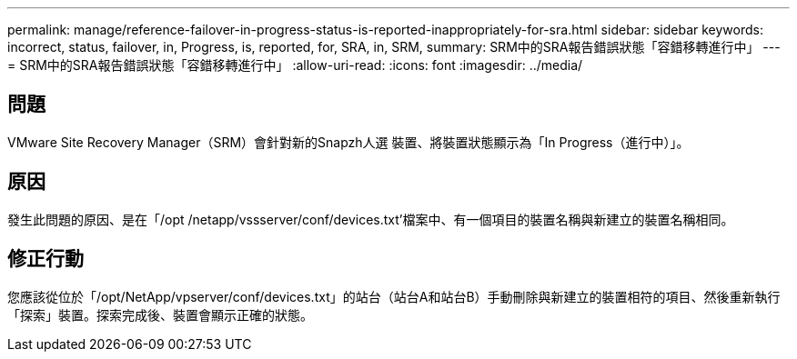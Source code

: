 ---
permalink: manage/reference-failover-in-progress-status-is-reported-inappropriately-for-sra.html 
sidebar: sidebar 
keywords: incorrect, status, failover, in, Progress, is, reported, for, SRA, in, SRM, 
summary: SRM中的SRA報告錯誤狀態「容錯移轉進行中」 
---
= SRM中的SRA報告錯誤狀態「容錯移轉進行中」
:allow-uri-read: 
:icons: font
:imagesdir: ../media/




== 問題

VMware Site Recovery Manager（SRM）會針對新的Snapzh人選 裝置、將裝置狀態顯示為「In Progress（進行中）」。



== 原因

發生此問題的原因、是在「/opt /netapp/vssserver/conf/devices.txt'檔案中、有一個項目的裝置名稱與新建立的裝置名稱相同。



== 修正行動

您應該從位於「/opt/NetApp/vpserver/conf/devices.txt」的站台（站台A和站台B）手動刪除與新建立的裝置相符的項目、然後重新執行「探索」裝置。探索完成後、裝置會顯示正確的狀態。
